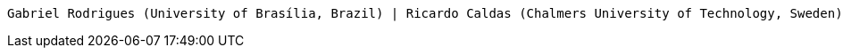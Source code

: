     Gabriel Rodrigues (University of Brasília, Brazil) | Ricardo Caldas (Chalmers University of Technology, Sweden) | Gabriel Araujo (University of Brasília, Brazil) | Vicente de Moraes (University of Brasília, Brazil) | Genaína Rodrigues (University of Brasília, Brazil) | Patrizio Pellicione (Gran Sasso Scientific Institute (GSSI), Italy)
